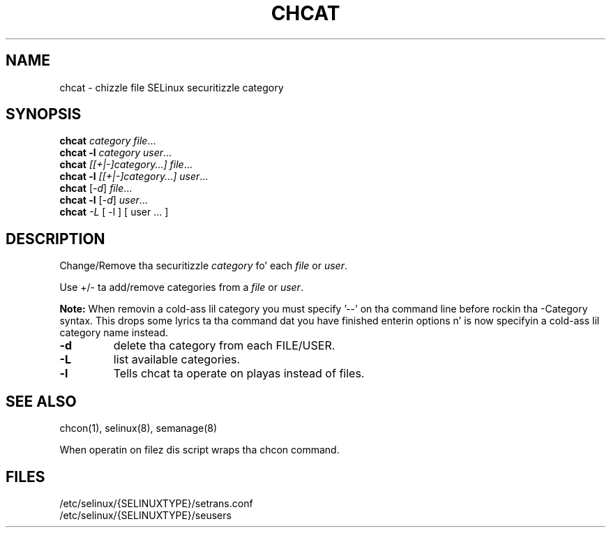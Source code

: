 .TH CHCAT "8" "September 2005" "chcat" "User Commands"
.SH NAME
chcat \- chizzle file SELinux securitizzle category
.SH SYNOPSIS
.B chcat
\fIcategory file\fR...
.br
.B chcat -l 
\fIcategory user\fR...
.br
.B chcat
\fI[[+|-]category...]  file\fR...
.br
.B chcat -l 
\fI[[+|-]category...]  user\fR...
.br
.B chcat
[\fI-d\fR] \fIfile\fR...
.br
.B chcat -l 
[\fI-d\fR] \fIuser\fR...
.br
.B chcat
\fI-L\fR [ \-l ] [ user ... ]
.br
.SH DESCRIPTION
.PP
Change/Remove tha securitizzle \fIcategory\fR fo' each \fIfile\fR or \fIuser\fR.
.PP
Use +/- ta add/remove categories from a \fIfile\fR or \fIuser\fR.
.PP
.B
Note:
When removin a cold-ass lil category you must specify '\-\-' on tha command line before rockin tha \-Category syntax.  This  drops some lyrics ta tha command dat you have finished enterin options n' is now specifyin a cold-ass lil category name instead.

.TP
\fB\-d\fR
delete tha category from each FILE/USER.
.TP
\fB\-L\fR
list available categories.
.TP
\fB\-l\fR
Tells chcat ta operate on playas instead of files.
.SH "SEE ALSO"
.TP
chcon(1), selinux(8), semanage(8)
.PP
.br
When operatin on filez dis script wraps tha chcon command.
.SH "FILES"
/etc/selinux/{SELINUXTYPE}/setrans.conf 
.br
/etc/selinux/{SELINUXTYPE}/seusers

